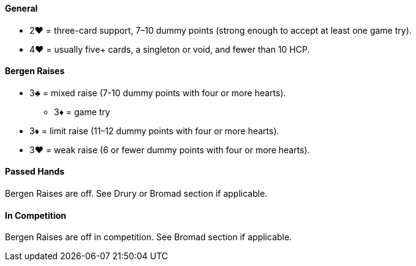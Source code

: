 #### General
* 2♥ = three-card support, 7–10 dummy points (strong enough to accept at least one game try).
* 4♥ = usually five+ cards, a singleton or void, and fewer than 10 HCP.

#### Bergen Raises
* 3♣ = mixed raise (7-10 dummy points with four or more hearts).
** 3♦ = game try
* 3♦ = limit raise (11–12 dummy points with four or more hearts).
* 3♥ = weak raise (6 or fewer dummy points with four or more hearts).

#### Passed Hands
Bergen Raises are off. See Drury or Bromad section if applicable.

#### In Competition
Bergen Raises are off in competition. See Bromad section if applicable.
